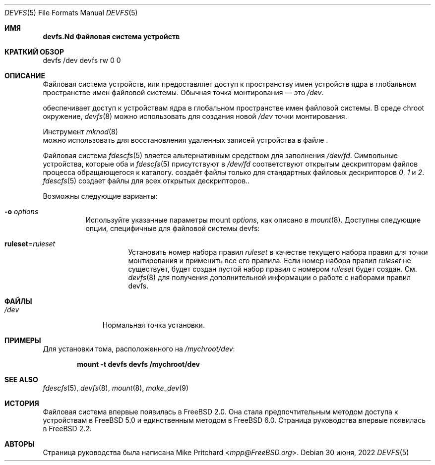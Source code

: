 .\" Copyright (c) 1996
.\"	Mike Pritchard <mpp@FreeBSD.org>.  All rights reserved.
.\"
.\" Copyright (c) 1992, 1993, 1994
.\"	The Regents of the University of California.  All rights reserved.
.\" All rights reserved.
.\"
.\" This code is derived from software donated to Berkeley by
.\" Jan-Simon Pendry.
.\"
.\" Redistribution and use in source and binary forms, with or without
.\" modification, are permitted provided that the following conditions
.\" are met:
.\" 1. Redistributions of source code must retain the above copyright
.\"    notice, this list of conditions and the following disclaimer.
.\" 2. Redistributions in binary form must reproduce the above copyright
.\"    notice, this list of conditions and the following disclaimer in the
.\"    documentation and/or other materials provided with the distribution.
.\" 3. Neither the name of the University nor the names of its contributors
.\"    may be used to endorse or promote products derived from this software
.\"    without specific prior written permission.
.\"
.\" THIS SOFTWARE IS PROVIDED BY THE REGENTS AND CONTRIBUTORS ``AS IS'' AND
.\" ANY EXPRESS OR IMPLIED WARRANTIES, INCLUDING, BUT NOT LIMITED TO, THE
.\" IMPLIED WARRANTIES OF MERCHANTABILITY AND FITNESS FOR A PARTICULAR PURPOSE
.\" ARE DISCLAIMED.  IN NO EVENT SHALL THE REGENTS OR CONTRIBUTORS BE LIABLE
.\" FOR ANY DIRECT, INDIRECT, INCIDENTAL, SPECIAL, EXEMPLARY, OR CONSEQUENTIAL
.\" DAMAGES (INCLUDING, BUT NOT LIMITED TO, PROCUREMENT OF SUBSTITUTE GOODS
.\" OR SERVICES; LOSS OF USE, DATA, OR PROFITS; OR BUSINESS INTERRUPTION)
.\" HOWEVER CAUSED AND ON ANY THEORY OF LIABILITY, WHETHER IN CONTRACT, STRICT
.\" LIABILITY, OR TORT (INCLUDING NEGLIGENCE OR OTHERWISE) ARISING IN ANY WAY
.\" OUT OF THE USE OF THIS SOFTWARE, EVEN IF ADVISED OF THE POSSIBILITY OF
.\" SUCH DAMAGE.
.\"
.Dd 30 июня, 2022 
.Dt DEVFS 5
.Os
.Sh ИМЯ
.Nm devfs.Nd "Файловая система устройств"
.Sh КРАТКИЙ ОБЗОР
.Bd -literal
devfs /dev devfs rw 0 0
.Ed
.Sh ОПИСАНИЕ
Файловая система устройств, или
.Nm
предоставляет доступ к пространству имен устройств ядра
в глобальном пространстве имен файловой системы.
Обычная точка монтирования — это
.Pa /dev .
.Pp
обеспечивает доступ к устройствам ядра
в глобальном пространстве имен файловой системы.
В среде chroot
окружение,
.Xr devfs 8
можно использовать для создания новой
.Pa /dev
точки монтирования.
.Pp
Инструмент
.Xr mknod 8
 можно использовать для восстановления удаленных записей устройства в файле
.Nm .
.Pp
Файловая система
.Xr fdescfs 5
вляется альтернативным средством для заполнения
.Pa /dev/fd .
Символьные устройства, которые оба
.Nm
и
.Xr fdescfs 5
присутствуют в
.Pa /dev/fd
соответствуют открытым дескрипторам файлов процесса
обращающегося к каталогу.
.Nm
создаёт файлы только для стандартных файловых дескрипторов
.Pa 0 ,
.Pa 1
и
.Pa 2 .
.Xr fdescfs 5
создает файлы для всех открытых дескрипторов..
.Pp
Возможны следующие варианты:
.Bl -tag -width indent
.It Fl o Ar options
Используйте указанные параметры mount
.Ar options ,
как описано в
.Xr mount 8 .
Доступны следующие опции, специфичные для файловой системы devfs:
.Bl -tag -width indent
.It Cm ruleset Ns No = Ns Ar ruleset
Установить номер набора правил
.Ar ruleset
в качестве текущего набора правил для точки монтирования и применить все его правила.
Если номер набора правил
.Ar ruleset
не существует, будет создан пустой набор правил с номером
.Ar ruleset
будет создан.
См.
.Xr devfs 8
для получения дополнительной информации о работе с наборами правил devfs.
.El
.El
.Sh ФАЙЛЫ
.Bl -tag -width /dev/XXXX -compact
.It Pa /dev
Нормальная
.Nm
точка установки.
.El
.Sh ПРИМЕРЫ
Для установки
.Nm
тома, расположенного на
.Pa /mychroot/dev :
.Pp
.Dl "mount -t devfs devfs /mychroot/dev"
.Sh SEE ALSO
.Xr fdescfs 5 ,
.Xr devfs 8 ,
.Xr mount 8 ,
.Xr make_dev 9
.Sh ИСТОРИЯ
Файловая система
.Nm
впервые появилась в
.Fx 2.0 .
Она стала предпочтительным методом доступа к устройствам в
.Fx 5.0
и единственным методом в
.Fx 6.0 .
Страница руководства
.Nm
впервые появилась в
.Fx 2.2 .
.Sh АВТОРЫ
Страница руководства
.Nm
была написана
.An Mike Pritchard Aq Mt mpp@FreeBSD.org .